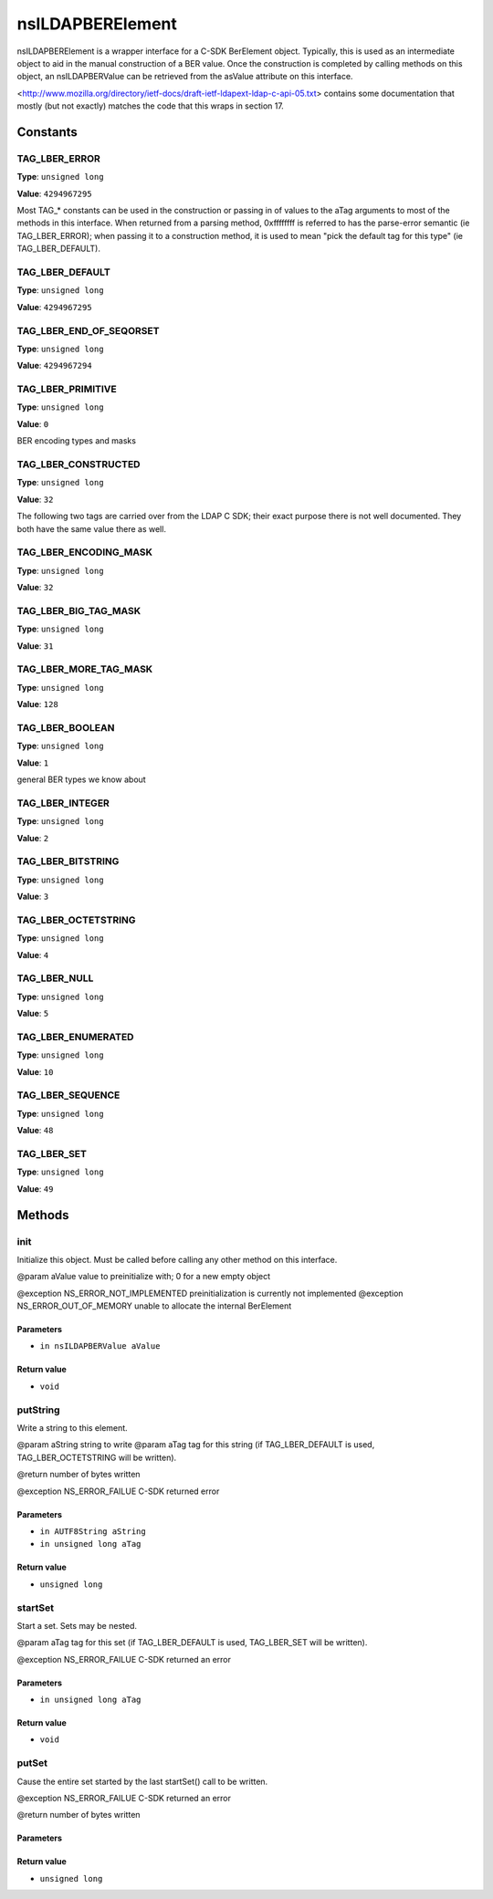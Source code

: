 =================
nsILDAPBERElement
=================

nsILDAPBERElement is a wrapper interface for a C-SDK BerElement object.
Typically, this is used as an intermediate object to aid in the manual
construction of a BER value.  Once the construction is completed by calling
methods on this object, an nsILDAPBERValue can be retrieved from the
asValue attribute on this interface.

<http://www.mozilla.org/directory/ietf-docs/draft-ietf-ldapext-ldap-c-api-05.txt>
contains some documentation that mostly (but not exactly) matches
the code that this wraps in section 17.

Constants
=========

TAG_LBER_ERROR
--------------

**Type**: ``unsigned long``

**Value**: ``4294967295``

Most TAG_* constants can be used in the construction or passing in of
values to the aTag arguments to most of the methods in this interface.
When returned from a parsing method, 0xffffffff is referred to
has the parse-error semantic (ie TAG_LBER_ERROR); when passing it to
a construction method, it is used to mean "pick the default tag for
this type" (ie TAG_LBER_DEFAULT).

TAG_LBER_DEFAULT
----------------

**Type**: ``unsigned long``

**Value**: ``4294967295``


TAG_LBER_END_OF_SEQORSET
------------------------

**Type**: ``unsigned long``

**Value**: ``4294967294``


TAG_LBER_PRIMITIVE
------------------

**Type**: ``unsigned long``

**Value**: ``0``

BER encoding types and masks

TAG_LBER_CONSTRUCTED
--------------------

**Type**: ``unsigned long``

**Value**: ``32``

The following two tags are carried over from the LDAP C SDK; their
exact purpose there is not well documented.  They both have
the same value there as well.

TAG_LBER_ENCODING_MASK
----------------------

**Type**: ``unsigned long``

**Value**: ``32``


TAG_LBER_BIG_TAG_MASK
---------------------

**Type**: ``unsigned long``

**Value**: ``31``


TAG_LBER_MORE_TAG_MASK
----------------------

**Type**: ``unsigned long``

**Value**: ``128``


TAG_LBER_BOOLEAN
----------------

**Type**: ``unsigned long``

**Value**: ``1``

general BER types we know about

TAG_LBER_INTEGER
----------------

**Type**: ``unsigned long``

**Value**: ``2``


TAG_LBER_BITSTRING
------------------

**Type**: ``unsigned long``

**Value**: ``3``


TAG_LBER_OCTETSTRING
--------------------

**Type**: ``unsigned long``

**Value**: ``4``


TAG_LBER_NULL
-------------

**Type**: ``unsigned long``

**Value**: ``5``


TAG_LBER_ENUMERATED
-------------------

**Type**: ``unsigned long``

**Value**: ``10``


TAG_LBER_SEQUENCE
-----------------

**Type**: ``unsigned long``

**Value**: ``48``


TAG_LBER_SET
------------

**Type**: ``unsigned long``

**Value**: ``49``


Methods
=======

init
----

Initialize this object.  Must be called before calling any other method
on this interface.

@param  aValue  value to preinitialize with; 0 for a new empty object

@exception  NS_ERROR_NOT_IMPLEMENTED  preinitialization is currently
not implemented
@exception  NS_ERROR_OUT_OF_MEMORY    unable to allocate the internal
BerElement

Parameters
^^^^^^^^^^

* ``in nsILDAPBERValue aValue``

Return value
^^^^^^^^^^^^

* ``void``

putString
---------

Write a string to this element.

@param  aString  string to write
@param  aTag     tag for this string (if TAG_LBER_DEFAULT is used,
TAG_LBER_OCTETSTRING will be written).

@return     number of bytes written

@exception  NS_ERROR_FAILUE   C-SDK returned error

Parameters
^^^^^^^^^^

* ``in AUTF8String aString``
* ``in unsigned long aTag``

Return value
^^^^^^^^^^^^

* ``unsigned long``

startSet
--------

Start a set.  Sets may be nested.

@param  aTag  tag for this set (if TAG_LBER_DEFAULT is used,
TAG_LBER_SET will be written).

@exception  NS_ERROR_FAILUE   C-SDK returned an error

Parameters
^^^^^^^^^^

* ``in unsigned long aTag``

Return value
^^^^^^^^^^^^

* ``void``

putSet
------

Cause the entire set started by the last startSet() call to be written.

@exception  NS_ERROR_FAILUE   C-SDK returned an error

@return     number of bytes written

Parameters
^^^^^^^^^^


Return value
^^^^^^^^^^^^

* ``unsigned long``
